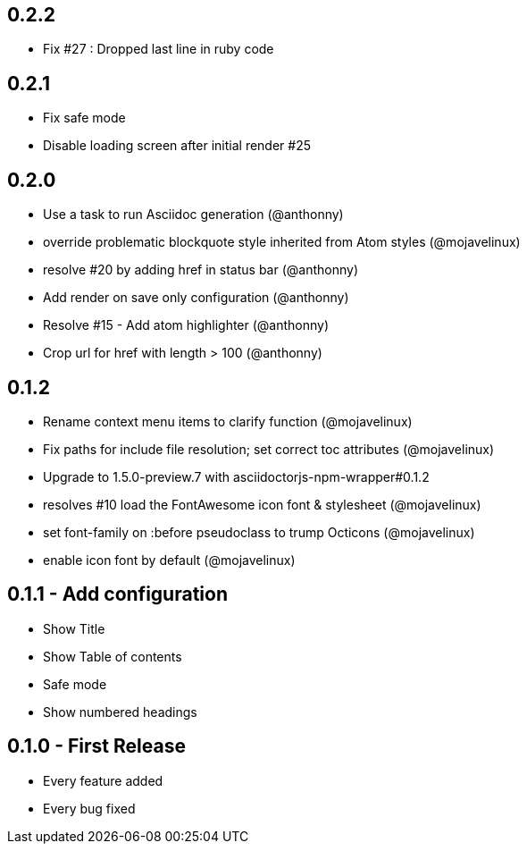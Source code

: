 ## 0.2.2
* Fix #27 : Dropped last line in ruby code

## 0.2.1
* Fix safe mode
* Disable loading screen after initial render #25

## 0.2.0
* Use a task to run Asciidoc generation (@anthonny)
* override problematic blockquote style inherited from Atom styles (@mojavelinux)
* resolve #20 by adding href in status bar (@anthonny)
* Add render on save only configuration (@anthonny)
* Resolve #15 - Add atom highlighter (@anthonny)
* Crop url for href with length > 100 (@anthonny)

## 0.1.2
* Rename context menu items to clarify function (@mojavelinux)
* Fix paths for include file resolution; set correct toc attributes (@mojavelinux)
* Upgrade to 1.5.0-preview.7 with asciidoctorjs-npm-wrapper#0.1.2
* resolves #10 load the FontAwesome icon font & stylesheet (@mojavelinux)
* set font-family on :before pseudoclass to trump Octicons (@mojavelinux)
* enable icon font by default (@mojavelinux)

## 0.1.1 - Add configuration
* Show Title
* Show Table of contents
* Safe mode
* Show numbered headings

## 0.1.0 - First Release
* Every feature added
* Every bug fixed
